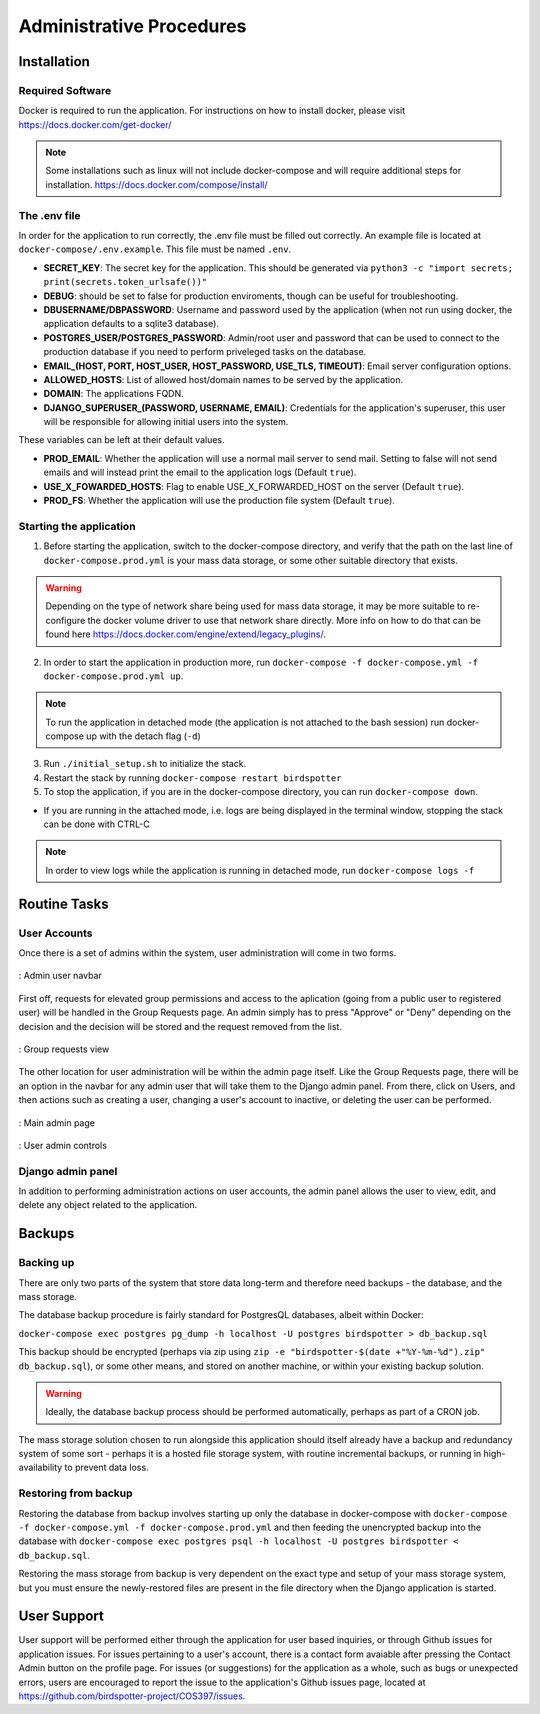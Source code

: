 *************************
Administrative Procedures
*************************

Installation
================
-----------------
Required Software
-----------------
Docker is required to run the application. For instructions on how to install docker, please visit https://docs.docker.com/get-docker/

.. note:: Some installations such as linux will not include docker-compose and will require additional steps for installation. https://docs.docker.com/compose/install/

-------------
The .env file
-------------
In order for the application to run correctly, the .env file must be filled out correctly. An example file is located at ``docker-compose/.env.example``. This file must be named ``.env``.

- **SECRET_KEY**: The secret key for the application. This should be generated via ``python3 -c "import secrets; print(secrets.token_urlsafe())"``
- **DEBUG**: should be set to false for production enviroments, though can be useful for troubleshooting.
- **DBUSERNAME/DBPASSWORD**: Username and password used by the application (when not run using docker, the application defaults to a sqlite3 database).
- **POSTGRES_USER/POSTGRES_PASSWORD**: Admin/root user and password that can be used to connect to the production database if you need to perform priveleged tasks on the database.
- **EMAIL_(HOST, PORT, HOST_USER, HOST_PASSWORD, USE_TLS, TIMEOUT)**: Email server configuration options.
- **ALLOWED_HOSTS**: List of allowed host/domain names to be served by the application.
- **DOMAIN**: The applications FQDN.
- **DJANGO_SUPERUSER_(PASSWORD, USERNAME, EMAIL)**: Credentials for the application's superuser, this user will be responsible for allowing initial users into the system.

These variables can be left at their default values.

- **PROD_EMAIL**: Whether the application will use a normal mail server to send mail. Setting to false will not send emails and will instead print the email to the application logs (Default ``true``).
- **USE_X_FOWARDED_HOSTS**: Flag to enable USE_X_FORWARDED_HOST on the server (Default ``true``).
- **PROD_FS**: Whether the application will use the production file system (Default ``true``).

------------------------
Starting the application
------------------------ 
1. Before starting the application, switch to the docker-compose directory, and verify that the path on the last line of ``docker-compose.prod.yml`` is your mass data storage, or some other suitable directory that exists.

.. warning:: Depending on the type of network share being used for mass data storage, it may be more suitable to re-configure the docker volume driver to use that network share directly. 
            More info on how to do that can be found here https://docs.docker.com/engine/extend/legacy_plugins/.

2. In order to start the application in production more, run ``docker-compose -f docker-compose.yml -f docker-compose.prod.yml up``.

.. note:: To run the application in detached mode (the application is not attached to the bash session) run docker-compose up with the detach flag (``-d``)

3. Run ``./initial_setup.sh`` to initialize the stack.
4. Restart the stack by running ``docker-compose restart birdspotter``
5. To stop the application, if you are in the docker-compose directory, you can run ``docker-compose down``.
   
- If you are running in the attached mode, i.e. logs are being displayed in the terminal window, stopping the stack can be done with CTRL-C

.. note:: In order to view logs while the application is running in detached mode, run ``docker-compose logs -f``

Routine Tasks
================

-------------
User Accounts
-------------
Once there is a set of admins within the system, user administration will come in two forms.

.. _navbar:
.. figure:: static/navbar.png
    :alt: "Admin navbar view"
    :align: center

    : Admin user navbar

First off, requests for elevated group permissions and access to the aplication (going from a public user to registered user) will be handled in the Group Requests page. An admin simply has to press "Approve" or "Deny" depending on the decision and the decision will be stored and the request removed from the list.

.. _group_requests:
.. figure:: static/group_requests.png
    :alt: "Group requests view"
    :align: center

    : Group requests view

The other location for user administration will be within the admin page itself. Like the Group Requests page, there will be an option in the navbar for any admin user that will take them to the Django admin panel. From there, click on Users, and then actions such as creating a user, changing a user's account to inactive, or deleting the user can be performed.

.. _admin_page:
.. figure:: static/admin_page.png
    :alt: "Main admin page"
    :align: center

    : Main admin page

.. _user_admin:
.. figure:: static/user_admin.png
    :alt: "User admin controls"
    :align: center

    : User admin controls

------------------
Django admin panel
------------------

In addition to performing administration actions on user accounts, the admin panel allows the user to view, edit, and delete any object related to the application.

Backups
================

----------------
Backing up
----------------
There are only two parts of the system that store data long-term and therefore need backups - the database, and the mass storage.

The database backup procedure is fairly standard for PostgresQL databases, albeit within Docker: 

``docker-compose exec postgres pg_dump -h localhost -U postgres birdspotter > db_backup.sql``

This backup should be encrypted (perhaps via zip using ``zip -e "birdspotter-$(date +"%Y-%m-%d").zip" db_backup.sql``), or some other means, and stored on another machine, or within your existing backup solution.

.. warning:: Ideally, the database backup process should be performed automatically, perhaps as part of a CRON job.

The mass storage solution chosen to run alongside this application should itself already have a backup and redundancy system of some sort - perhaps it is a hosted file storage system, with routine incremental backups, or running in high-availability to prevent data loss. 

---------------------
Restoring from backup
---------------------

Restoring the database from backup involves starting up only the database in docker-compose with ``docker-compose -f docker-compose.yml -f docker-compose.prod.yml``
and then feeding the unencrypted backup into the database with ``docker-compose exec postgres psql -h localhost -U postgres birdspotter < db_backup.sql``.

Restoring the mass storage from backup is very dependent on the exact type and setup of your mass storage system, but you must ensure the newly-restored files are present in the file directory when the Django application is started.

User Support
================
User support will be performed either through the application for user based inquiries, or through Github issues for application issues. For issues pertaining to a user's account, there is a contact form avaiable after pressing the Contact Admin button on the profile page. For issues (or suggestions) for the application as a whole, such as bugs or unexpected errors, users are encouraged to report the issue to the application's Github issues page, located at https://github.com/birdspotter-project/COS397/issues.